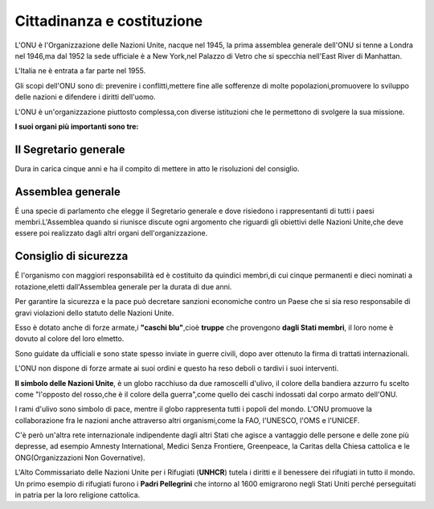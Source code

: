 ===========================
Cittadinanza e costituzione
===========================

L'ONU è l'Organizzazione delle Nazioni Unite, nacque nel 1945, la prima
assemblea generale dell'ONU si tenne a Londra nel 1946,ma dal 1952 la
sede ufficiale è a New York,nel Palazzo di Vetro che si specchia
nell'East River di Manhattan.

L'Italia ne è entrata a far parte nel 1955.

Gli scopi dell'ONU sono di: prevenire i conflitti,mettere fine alle
sofferenze di molte popolazioni,promuovere lo sviluppo delle nazioni e
difendere i diritti dell'uomo.

L'ONU è un'organizzazione piuttosto complessa,con diverse istituzioni
che le permettono di svolgere la sua missione.

**I suoi organi più importanti sono tre:**

Il Segretario generale
======================

Dura in carica cinque anni e ha il
compito di mettere in atto le risoluzioni del consiglio.

Assemblea generale
==================

É una specie di parlamento che elegge il
Segretario generale e dove risiedono i rappresentanti di tutti i paesi
membri.L'Assemblea quando si riunisce discute ogni argomento che
riguardi gli obiettivi delle Nazioni Unite,che deve essere poi
realizzato dagli altri organi dell'organizzazione.

Consiglio di sicurezza
======================

É l'organismo con maggiori responsabilità
ed è costituito da quindici membri,di cui cinque permanenti e dieci
nominati a rotazione,eletti dall'Assemblea generale per la durata di due
anni.


Per garantire la sicurezza e la pace può decretare sanzioni economiche
contro un Paese che si sia reso responsabile di gravi violazioni dello
statuto delle Nazioni Unite.

Esso è dotato anche di forze armate,i **"caschi blu"**,cioè **truppe**
che provengono **dagli Stati membri**, il loro nome è dovuto al colore
del loro elmetto.

Sono guidate da ufficiali e sono state spesso inviate in guerre civili,
dopo aver ottenuto la firma di trattati internazionali.

L'ONU non dispone di forze armate ai suoi ordini e questo ha reso deboli
o tardivi i suoi interventi.

**Il simbolo delle Nazioni Unite**, è un globo racchiuso da due
ramoscelli d'ulivo, il colore della bandiera azzurro fu scelto come
"l'opposto del rosso,che è il colore della guerra",come quello dei
caschi indossati dal corpo armato dell'ONU.

I rami d'ulivo sono simbolo di pace, mentre il globo rappresenta tutti i
popoli del mondo. L'ONU promuove la collaborazione fra le nazioni anche
attraverso altri organismi,come la FAO, l'UNESCO, l'OMS e l'UNICEF.

C'è però un'altra rete internazionale indipendente dagli altri Stati che
agisce a vantaggio delle persone e delle zone più depresse, ad esempio
Amnesty International, Medici Senza Frontiere, Greenpeace, la Caritas
della Chiesa cattolica e le ONG(Organizzazioni Non Governative).

.. image:: _images/onu.png

L'Alto Commissariato delle Nazioni Unite per i Rifugiati (**UNHCR**)
tutela i diritti e il benessere dei rifugiati in tutto il mondo. Un
primo esempio di rifugiati furono i **Padri Pellegrini** che intorno al
1600 emigrarono negli Stati Uniti perché perseguitati in patria per la
loro religione cattolica.
